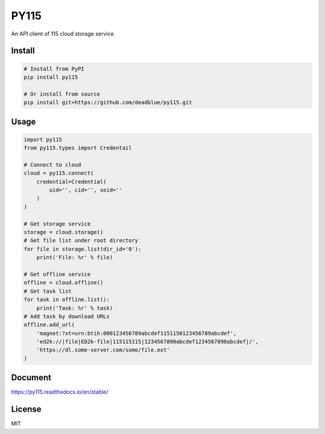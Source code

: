 =====
PY115
=====

An API client of 115 cloud storage service.

Install
=======

.. code:: shell

    # Install from PyPI
    pip install py115

    # Or install from source
    pip install git+https://github.com/deadblue/py115.git


Usage
=====

.. code:: python

    import py115
    from py115.types import Credentail

    # Connect to cloud
    cloud = py115.connect(
        credential=Credential(
            uid='', cid='', seid=''
        )
    )

    # Get storage service
    storage = cloud.storage()
    # Get file list under root directory
    for file in storage.list(dir_id='0'):
        print('File: %r' % file)

    # Get offline service
    offline = cloud.offline()
    # Get task list
    for task in offline.list():
        print('Task: %r' % task)
    # Add task by download URLs
    offline.add_url(
        'magnet:?xt=urn:btih:000123456789abcdef1151150123456789abcdef',
        'ed2k://|file|ED2k-file|115115115|1234567890abcdef1234567890abcdef|/',
        'https://dl.some-server.com/some/file.ext'
    )


Document
========

https://py115.readthedocs.io/en/stable/


License
=======

MIT